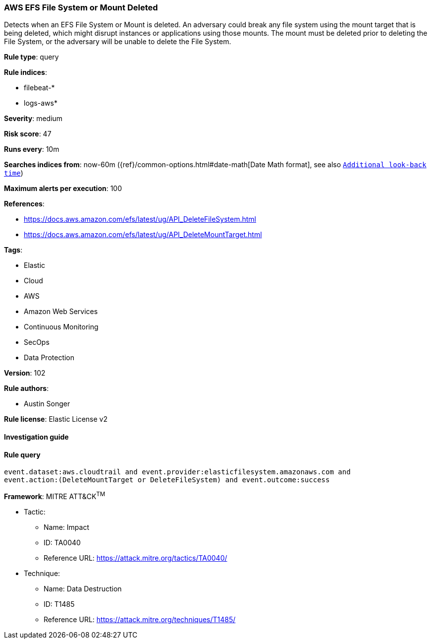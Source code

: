 [[prebuilt-rule-8-7-2-aws-efs-file-system-or-mount-deleted]]
=== AWS EFS File System or Mount Deleted

Detects when an EFS File System or Mount is deleted. An adversary could break any file system using the mount target that is being deleted, which might disrupt instances or applications using those mounts. The mount must be deleted prior to deleting the File System, or the adversary will be unable to delete the File System.

*Rule type*: query

*Rule indices*: 

* filebeat-*
* logs-aws*

*Severity*: medium

*Risk score*: 47

*Runs every*: 10m

*Searches indices from*: now-60m ({ref}/common-options.html#date-math[Date Math format], see also <<rule-schedule, `Additional look-back time`>>)

*Maximum alerts per execution*: 100

*References*: 

* https://docs.aws.amazon.com/efs/latest/ug/API_DeleteFileSystem.html
* https://docs.aws.amazon.com/efs/latest/ug/API_DeleteMountTarget.html

*Tags*: 

* Elastic
* Cloud
* AWS
* Amazon Web Services
* Continuous Monitoring
* SecOps
* Data Protection

*Version*: 102

*Rule authors*: 

* Austin Songer

*Rule license*: Elastic License v2


==== Investigation guide


[source, markdown]
----------------------------------

----------------------------------

==== Rule query


[source, js]
----------------------------------
event.dataset:aws.cloudtrail and event.provider:elasticfilesystem.amazonaws.com and
event.action:(DeleteMountTarget or DeleteFileSystem) and event.outcome:success

----------------------------------

*Framework*: MITRE ATT&CK^TM^

* Tactic:
** Name: Impact
** ID: TA0040
** Reference URL: https://attack.mitre.org/tactics/TA0040/
* Technique:
** Name: Data Destruction
** ID: T1485
** Reference URL: https://attack.mitre.org/techniques/T1485/
